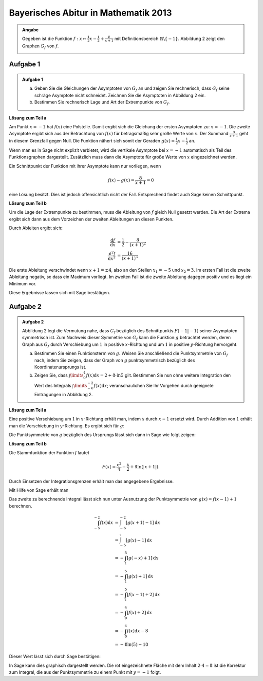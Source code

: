Bayerisches Abitur in Mathematik 2013
-------------------------------------

.. admonition:: Angabe

  Gegeben ist die Funktion :math:`f:x\mapsto \frac{1}{2}x -\frac{1}{2}
  + \frac{8}{x+1}` mit Definitionsbereich :math:`\mathbb{R} \backslash \{-1\}`.
  Abbildung 2 zeigt den Graphen :math:`G_f` von :math:`f`.

  .. image:: ../figs/asymp.png
     :align: center

Aufgabe 1
^^^^^^^^^

.. admonition:: Aufgabe 1

  a) Geben Sie die Gleichungen der Asymptoten von :math:`G_f` an und zeigen Sie
     rechnerisch, dass :math:`G_f` seine schräge Asymptote nicht schneidet.
     Zeichnen Sie die Asymptoten in Abbildung 2 ein.
  b) Bestimmen Sie rechnerisch Lage und Art der Extrempunkte von
     :math:`G_f`.

**Lösung zum Teil a**

Am Punkt :math:`x=-1` hat :math:`f(x)` eine Polstelle. Damit ergibt sich
die Gleichung der ersten Asymptoten zu: :math:`x=-1`. Die zweite
Asymptote ergibt sich aus der Betrachtung von :math:`f(x)` für
betragsmäßig sehr große Werte von :math:`x`. Der Summand
:math:`\frac{8}{x+1}` geht in diesem Grenzfall gegen Null. Die Funktion
nähert sich somit der Geraden :math:`g(x) = \frac{1}{2}x -\frac{1}{2}`
an.

Wenn man es in Sage nicht explizit verbietet, wird die vertikale
Asymptote bei :math:`x=-1` automatisch als Teil des Funktionsgraphen
dargestellt. Zusätzlich muss dann die Asymptote für große Werte von
:math:`x` eingezeichnet werden.

.. sagecellserver::

  sage: ranges = {'xmin': -10, 'xmax': 10, 'ymin': -10, 'ymax': 10}
  sage: f(x) = x/2- 1/2 + 8/(x+1)
  sage: pf = plot(f, **ranges)
  sage: asymptote = x/2 - 1/2
  sage: pasymp = plot(asymptote, color='green', **ranges) 
  sage: show(pf + pasymp, aspect_ratio=1, figsize=4)

.. end of output

Ein Schnittpunkt der Funktion mit ihrer Asymptote kann nur vorliegen,
wenn

.. math::

  f(x) - g(x) = \frac{8}{x+1} = 0

eine Lösung besitzt. Dies ist jedoch offensichtlich nicht der Fall.
Entsprechend findet auch Sage keinen Schnittpunkt.

.. sagecellserver::

  sage: solve(asymptote == f, x)

.. end of output

**Lösung zum Teil b**

Um die Lage der Extrempunkte zu bestimmen, muss die Ableitung von
:math:`f` gleich Null gesetzt werden. Die Art der Extrema ergibt sich
dann aus dem Vorzeichen der zweiten Ableitungen an diesen Punkten.

Durch Ableiten ergibt sich:

.. math::

  \frac{\mathrm{d}f}{\mathrm{d}x} &= \frac{1}{2}-\frac{8}{(x+1)^2}\\
  \frac{\mathrm{d}^2f}{\mathrm{d}x^2} &= \frac{16}{(x+1)^3}

Die erste Ableitung verschwindet wenn :math:`x+1 = \pm 4`, also an den
Stellen :math:`x_1=-5` und :math:`x_2=3`. Im ersten Fall ist die
zweite Ableitung negativ, so dass ein Maximum vorliegt. Im zweiten Fall
ist die zweite Ableitung dagegen positiv und es liegt ein Minimum vor.

Diese Ergebnisse lassen sich mit Sage bestätigen.

.. sagecellserver::

  sage: df = derivative(f)
  sage: ddf = derivative(df)
  sage: print "f'(x)  = ", df
  sage: print "f''(x) = ", ddf
  sage: extrema = solve(df==0, x)
  sage: x1 = extrema[0].right()
  sage: x2 = extrema[1].right()
  sage: print "Zweite Ableitung des Extremums bei x=%s: %s" % (x1, ddf(x1))
  sage: print "Zweite Ableitung des Extremums " + str(extrema[1]) + ": " + str(ddf(extrema[1].right()))

.. end of output


Aufgabe 2
^^^^^^^^^
.. admonition:: Aufgabe 2

  Abbildung 2 legt die Vermutung nahe, dass :math:`G_f` bezüglich des
  Schnittpunkts :math:`P(-1\vert -1)` seiner Asymptoten symmetrisch ist. Zum
  Nachweis dieser Symmetrie von :math:`G_f` kann die Funktion :math:`g`
  betrachtet werden, deren Graph aus :math:`G_f` durch Verschiebung um
  :math:`1` in positive :math:`x`-Richtung und um :math:`1` in positive
  :math:`y`-Richtung hervorgeht.
  
  a) Bestimmen Sie einen Funktionsterm von :math:`g`. Weisen Sie anschließend
     die Punktsymmetrie von :math:`G_f` nach, indem Sie zeigen, dass der Graph
     von :math:`g` punktsymmetrisch bezüglich des Koordinatenursprungs ist.
  b) Zeigen Sie, dass :math:`\int\limits_0^4 f(x)\mathrm{d}x=2+8\cdot\ln 5`
     gilt. Bestimmen Sie nun ohne weitere Integration den Wert des Integrals
     :math:`\int\limits_{-6}^{-2} f(x) \mathrm{d}x`; veranschaulichen Sie Ihr
     Vorgehen durch geeignete Eintragungen in Abbildung 2.

**Lösung zum Teil a**

Eine positive Verschiebung um :math:`1` in :math:`x`-Richtung erhält man, 
indem  :math:`x` durch :math:`x-1` ersetzt wird. Durch Addition von :math:`1`
erhält man die Verschiebung in :math:`y`-Richtung. Es ergibt sich für
:math:`g`:

.. sagecellserver::

  sage: g(x) = f(x-1) + 1
  sage: print(g)

.. end of output

Die Punktsymmetrie von :math:`g` bezüglich des Ursprungs lässt sich dann
in Sage wie folgt zeigen:

.. sagecellserver::

  sage: print "g(x) = ", g(x)
  sage: print "-g(-x) = ", -g(-x)
  sage: print "g(x) ist punktsymmetrisch: " + str(bool(g(x)==-g(-x)))

.. end of output

**Lösung zum Teil b**

Die Stammfunktion der Funktion :math:`f` lautet

.. math::

  F(x) = \frac{x^2}{4}-\frac{x}{2}+8\ln(\vert x+1\vert).

Durch Einsetzen der Integrationsgrenzen erhält man das angegebene
Ergebnisse.

Mit Hilfe von Sage erhält man

.. sagecellserver::

  sage: F = f.integrate(x)
  sage: print "Stammfunktion F = ", F
  sage: pretty_print(html("$\int_0^4 f(x)\mathrm{d}x = $" + str(F(4)-F(0))))

.. end of output

Das zweite zu berechnende Integral lässt sich nun unter
Ausnutzung der Punktsymmetrie von :math:`g(x)=f(x-1)+1` berechnen.

.. math::

  \int_{-6}^{-2}f(x)\mathrm{d}x &= \int_{-6}^{-2}[g(x+1)-1]\mathrm{d}x\\
                                &= \int_{-5}^{_1}[g(x)-1]\mathrm{d}x\\
                                &= -\int_1^5[g(-x)+1]\mathrm{d}x\\
                                &= -\int_1^5[g(x)+1]\mathrm{d}x\\
                                &= -\int_1^5[f(x-1)+2]\mathrm{d}x\\
                                &= -\int_0^4[f(x)+2]\mathrm{d}x\\
                                &= -\int_0^4f(x)\mathrm{d}x-8\\
                                &= -8\ln(5)-10

Dieser Wert lässt sich durch Sage bestätigen:

.. sagecellserver::

  sage: f.integrate(x, -6, -2)

.. end of output

In Sage kann dies graphisch dargestellt werden. Die rot eingezeichnete Fläche
mit dem Inhalt :math:`2\cdot4=8` ist die Korrektur zum Integral, die aus der 
Punktsymmetrie zu einem Punkt mit :math:`y=-1` folgt.

.. sagecellserver::

  sage: pf = plot(f, exclude=[-1], xmin=-10, xmax=10, ymin=-10, ymax=10)
  sage: pf1 = plot(f, -6, -2, fill=-2)
  sage: pf2 = plot(f, 0, 4, fill='axis')
  sage: rec = polygon([[-6, 0], [-2, 0], [-2, -2], [-6, -2]], color='red')
  sage: show(pf + pf1 + pf2 + rec, aspect_ratio=1, figsize=4)

.. end of output
